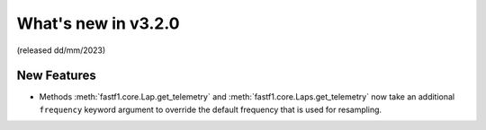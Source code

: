 What's new in v3.2.0
--------------------

(released dd/mm/2023)

New Features
^^^^^^^^^^^^

- Methods :meth:`fastf1.core.Lap.get_telemetry` and
  :meth:`fastf1.core.Laps.get_telemetry` now take an additional ``frequency``
  keyword argument to override the default frequency that is used for
  resampling.
